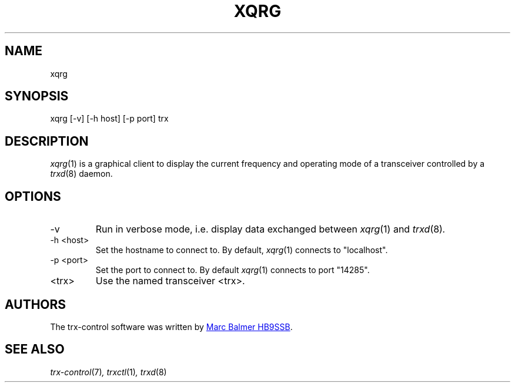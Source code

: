 .\" Copyright (c) 2023 Marc Balmer HB9SSB
.\"
.\" Permission is hereby granted, free of charge, to any person obtaining a copy
.\" of this software and associated documentation files (the "Software"), to
.\" deal in the Software without restriction, including without limitation the
.\" rights to use, copy, modify, merge, publish, distribute, sublicense, and/or
.\" sell copies of the Software, and to permit persons to whom the Software is
.\" furnished to do so, subject to the following conditions:
.\"
.\" The above copyright notice and this permission notice shall be included in
.\" all copies or substantial portions of the Software.
.\"
.\" THE SOFTWARE IS PROVIDED "AS IS", WITHOUT WARRANTY OF ANY KIND, EXPRESS OR
.\" IMPLIED, INCLUDING BUT NOT LIMITED TO THE WARRANTIES OF MERCHANTABILITY,
.\" FITNESS FOR A PARTICULAR PURPOSE AND NONINFRINGEMENT. IN NO EVENT SHALL THE
.\" AUTHORS OR COPYRIGHT HOLDERS BE LIABLE FOR ANY CLAIM, DAMAGES OR OTHER
.\" LIABILITY, WHETHER IN AN ACTION OF CONTRACT, TORT OR OTHERWISE, ARISING
.\" FROM, OUT OF OR IN CONNECTION WITH THE SOFTWARE OR THE USE OR OTHER DEALINGS
.\" IN THE SOFTWARE.
.\"
.TH XQRG 1 "5 October 2023" "trx-control"
.
.SH NAME
xqrg
.
.
.SH SYNOPSIS
xqrg [-v] [-h host] [-p port] trx
.
.
.SH "DESCRIPTION"
.
.IR xqrg (1)
is a graphical client to display the current frequency and operating mode
of a transceiver controlled by a
.IR trxd (8)
daemon.
.
.
.SH OPTIONS
.
.TP
-v
Run in verbose mode, i.e. display data exchanged between
.IR xqrg (1)
and
.IR trxd (8) .
.
.TP
-h <host>
Set the hostname to connect to.
By default,
.IR xqrg (1)
connects to "localhost".
.
.TP
-p <port>
Set the port to connect to.
By default
.IR xqrg (1)
connects to port "14285".
.TP
<trx>
Use the named transceiver <trx>.
.
.

.SH AUTHORS
.
The trx-control software was written by
.MT marc\@msys.ch
Marc Balmer HB9SSB
.ME .
.
.
.SH SEE ALSO
.
.PP
.IR trx-control (7) ,
.IR trxctl (1) ,
.IR trxd (8)
.
.
